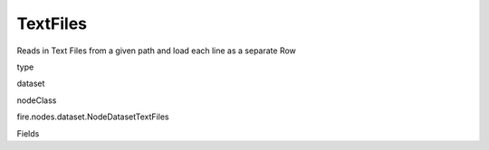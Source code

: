 
TextFiles
^^^^^^ 

Reads in Text Files from a given path and load each line as a separate Row

type

dataset

nodeClass

fire.nodes.dataset.NodeDatasetTextFiles

Fields

+----------------+------------------+------------------------------------+
|      Name      |       Title      |             Description            |
+----------------+------------------+------------------------------------+
| path | Path | Path of the Text file/directory | 
+----------------+------------------+------------------------------------+
| outputCol | Output Column Name | Text Lines Column in the Output DataFrame | 
+----------------+------------------+------------------------------------+
